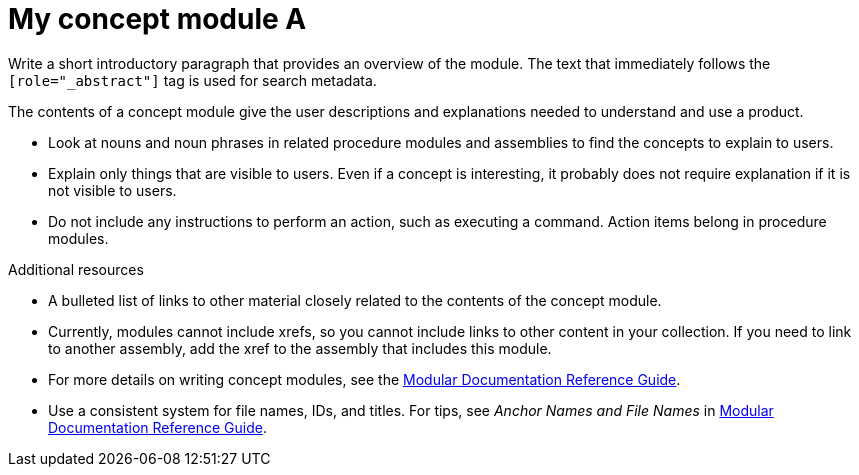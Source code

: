 ////
Base the file name and the ID on the module title. For example:
* file name: con-my-concept-module-a.adoc
* ID: [id="con-my-concept-module-a_{context}"]
* Title: = My concept module A
////

////
Indicate the module type in one of the following
ways:
Add the prefix con- or con_ to the file name.
Add `:_module-type: CONCEPT` before the module ID. 
////

////
The ID is an anchor that links to the module. Avoid changing it after the module has been published to ensure existing links are not broken.
////

[id="con-my-concept-module-a_{context}"]

////
The `context` attribute enables module reuse. Every module ID includes {context}, which ensures that the module has a unique ID so you can include it multiple times in the same guide.
////

= My concept module A
////
In the title of concept modules, include nouns or noun phrases that are used in the body text. This helps readers and search engines find the information quickly. Do not start the title of concept modules with a verb. See also _Wording of headings_ in _The IBM Style Guide_.
////

[role="_abstract"]
Write a short introductory paragraph that provides an overview of the module. The text that immediately follows the `[role="_abstract"]` tag is used for search metadata.

The contents of a concept module give the user descriptions and explanations needed to understand and use a product.

* Look at nouns and noun phrases in related procedure modules and assemblies to find the concepts to explain to users.
* Explain only things that are visible to users. Even if a concept is interesting, it probably does not require explanation if it is not visible to users.
* Do not include any instructions to perform an action, such as executing a command. Action items belong in procedure modules.

[role="_additional-resources"]
.Additional resources
////
Optional. Delete if not used.
////
* A bulleted list of links to other material closely related to the contents of the concept module.
* Currently, modules cannot include xrefs, so you cannot include links to other content in your collection. If you need to link to another assembly, add the xref to the assembly that includes this module.
* For more details on writing concept modules, see the link:https://github.com/redhat-documentation/modular-docs#modular-documentation-reference-guide[Modular Documentation Reference Guide].
* Use a consistent system for file names, IDs, and titles. For tips, see _Anchor Names and File Names_ in link:https://github.com/redhat-documentation/modular-docs#modular-documentation-reference-guide[Modular Documentation Reference Guide].

